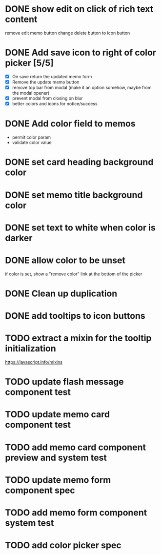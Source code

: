 :PROPERTIES:
:CATEGORY: tmp
:END:
* DONE show edit on click of rich text content
  CLOSED: [2024-01-28 Sun 11:03]
  remove edit memo button
  change delete button to icon button
* DONE Add save icon to right of color picker [5/5]
  CLOSED: [2024-01-29 Mon 21:03]
  - [X] On save return the updated memo form
  - [X] Remove the update memo button
  - [X] remove top bar from modal (make it an option somehow, maybe from the
    modal opener)
  - [X] prevent modal from closing on blur
  - [X] better colors and icons for notice/success
* DONE Add color field to memos
  CLOSED: [2024-01-30 Tue 19:19]
  - permit color param
  - validate color value
* DONE set card heading background color
  CLOSED: [2024-01-30 Tue 19:28]
* DONE set memo title background color
  CLOSED: [2024-01-30 Tue 21:13]
* DONE set text to white when color is darker
  CLOSED: [2024-02-01 Thu 21:30]
* DONE allow color to be unset
  CLOSED: [2024-02-02 Fri 14:54]
  if color is set, show a "remove color" link at the bottom of the picker
* DONE Clean up duplication
  CLOSED: [2024-02-02 Fri 14:54]
* DONE add tooltips to icon buttons
  CLOSED: [2024-02-02 Fri 15:57]
* TODO extract a mixin for the tooltip initialization
  https://javascript.info/mixins
* TODO update flash message component test
* TODO update memo card component test
* TODO add memo card component preview and system test
* TODO update memo form component spec
* TODO add memo form component system test
* TODO add color picker spec
